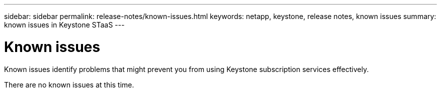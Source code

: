 ---
sidebar: sidebar
permalink: release-notes/known-issues.html
keywords: netapp, keystone, release notes, known issues
summary: known issues in Keystone STaaS
---

= Known issues
:hardbreaks:
:nofooter:
:icons: font
:linkattrs:
:imagesdir: ./media/

[.lead]
Known issues identify problems that might prevent you from using Keystone subscription services effectively. 

There are no known issues at this time.

|===


